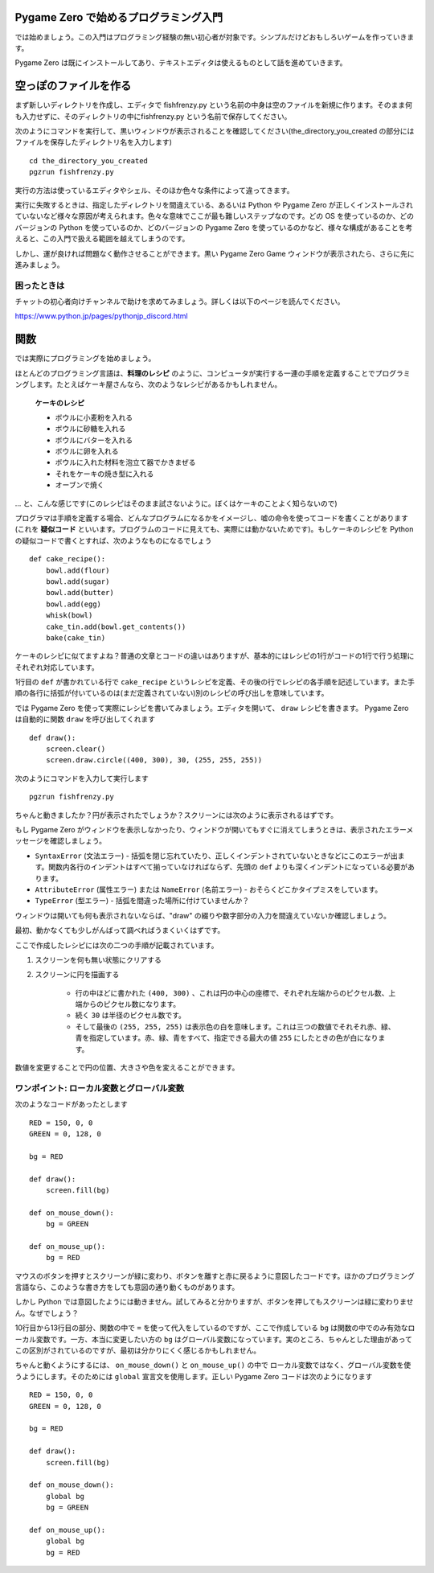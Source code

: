 Pygame Zero で始めるプログラミング入門
======================================

では始めましょう。この入門はプログラミング経験の無い初心者が対象です。シンプルだけどおもしろいゲームを作っていきます。

Pygame Zero は既にインストールしてあり、テキストエディタは使えるものとして話を進めていきます。

空っぽのファイルを作る
======================


まず新しいディレクトリを作成し、エディタで fishfrenzy.py という名前の中身は空のファイルを新規に作ります。そのまま何も入力せずに、そのディレクトリの中にfishfrenzy.py という名前で保存してください。

次のようにコマンドを実行して、黒いウィンドウが表示されることを確認してください(the_directory_you_created の部分にはファイルを保存したディレクトリ名を入力します) ::

    cd the_directory_you_created
    pgzrun fishfrenzy.py

実行の方法は使っているエディタやシェル、そのほか色々な条件によって違ってきます。

実行に失敗するときは、指定したディレクトリを間違えている、あるいは Python や
Pygame Zero が正しくインストールされていないなど様々な原因が考えられます。色々な意味でここが最も難しいステップなのです。どの OS を使っているのか、どのバージョンの Python を使っているのか、どのバージョンの Pygame Zero を使っているのかなど、様々な構成があることを考えると、この入門で扱える範囲を越えてしまうのです。

しかし、運が良ければ問題なく動作させることができます。黒い Pygame Zero Game ウィンドウが表示されたら、さらに先に進みましょう。

困ったときは
------------

チャットの初心者向けチャンネルで助けを求めてみましょう。詳しくは以下のページを読んでください。

https://www.python.jp/pages/pythonjp_discord.html

関数
====

では実際にプログラミングを始めましょう。

ほとんどのプログラミング言語は、**料理のレシピ** のように、コンピュータが実行する一連の手順を定義することでプログラミングします。たとえばケーキ屋さんなら、次のようなレシピがあるかもしれません。

    **ケーキのレシピ**

    * ボウルに小麦粉を入れる
    * ボウルに砂糖を入れる
    * ボウルにバターを入れる
    * ボウルに卵を入れる
    * ボウルに入れた材料を泡立て器でかきまぜる
    * それをケーキの焼き型に入れる
    * オーブンで焼く

... と、こんな感じです(このレシピはそのまま試さないように。ぼくはケーキのことよく知らないので)

プログラマは手順を定義する場合、どんなプログラムになるかをイメージし、嘘の命令を使ってコードを書くことがあります(これを **疑似コード** といいます。プログラムのコードに見えても、実際には動かないためです)。もしケーキのレシピを Python の疑似コードで書くとすれば、次のようなものになるでしょう ::

    def cake_recipe():
        bowl.add(flour)
        bowl.add(sugar)
        bowl.add(butter)
        bowl.add(egg)
        whisk(bowl)
        cake_tin.add(bowl.get_contents())
        bake(cake_tin)

ケーキのレシピに似てますよね？普通の文章とコードの違いはありますが、基本的にはレシピの1行がコードの1行で行う処理にそれぞれ対応しています。

1行目の ``def`` が書かれている行で  ``cake_recipe`` というレシピを定義、その後の行でレシピの各手順を記述しています。また手順の各行に括弧が付いているのは(まだ定義されていない)別のレシピの呼び出しを意味しています。

では Pygame Zero を使って実際にレシピを書いてみましょう。エディタを開いて、
``draw`` レシピを書きます。 Pygame Zero は自動的に関数 ``draw`` を呼び出してくれます ::

    def draw():
        screen.clear()
        screen.draw.circle((400, 300), 30, (255, 255, 255))

次のようにコマンドを入力して実行します ::

    pgzrun fishfrenzy.py

ちゃんと動きましたか？円が表示されたでしょうか？スクリーンには次のように表示されるはずです。

.. image:: _static/grabs/circle.png

もし Pygame Zero がウィンドウを表示しなかったり、ウィンドウが開いてもすぐに消えてしまうときは、表示されたエラーメッセージを確認しましょう。

* ``SyntaxError`` (文法エラー) - 括弧を閉じ忘れていたり、正しくインデントされていないときなどにこのエラーが出ます。関数内各行のインデントはすべて揃っていなければならず、先頭の  ``def``  よりも深くインデントになっている必要があります。
* ``AttributeError`` (属性エラー) または ``NameError`` (名前エラー) - おそらくどこかタイプミスをしています。
* ``TypeError`` (型エラー) - 括弧を間違った場所に付けていませんか？

ウィンドウは開いても何も表示されないならば、"draw" の綴りや数字部分の入力を間違えていないか確認しましょう。

最初、動かなくても少しがんばって調べればうまくいくはずです。

ここで作成したレシピには次の二つの手順が記載されています。

1. スクリーンを何も無い状態にクリアする
2. スクリーンに円を描画する

    * 行の中ほどに書かれた  ``(400, 300)`` 、これは円の中心の座標で、それぞれ左端からのピクセル数、上端からのピクセル数になります。
    * 続く ``30`` は半径のピクセル数です。
    * そして最後の ``(255, 255, 255)`` は表示色の白を意味します。これは三つの数値でそれそれ赤、緑、青を指定しています。赤、緑、青をすべて、指定できる最大の値  ``255`` にしたときの色が白になります。

数値を変更することで円の位置、大きさや色を変えることができます。


ワンポイント: ローカル変数とグローバル変数
------------------------------------------

次のようなコードがあったとします ::

    RED = 150, 0, 0
    GREEN = 0, 128, 0

    bg = RED

    def draw():
        screen.fill(bg)

    def on_mouse_down():
        bg = GREEN

    def on_mouse_up():
        bg = RED


マウスのボタンを押すとスクリーンが緑に変わり、ボタンを離すと赤に戻るように意図したコードです。ほかのプログラミング言語なら、このような書き方をしても意図の通り動くものがあります。

しかし Python では意図したようには動きません。試してみると分かりますが、ボタンを押してもスクリーンは緑に変わりません。なぜでしょう？

10行目から13行目の部分、関数の中で ``=`` を使って代入をしているのですが、ここで作成している ``bg`` は関数の中でのみ有効なローカル変数です。一方、本当に変更したい方の ``bg`` はグローバル変数になっています。実のところ、ちゃんとした理由があってこの区別がされているのですが、最初は分かりにくく感じるかもしれません。

ちゃんと動くようにするには、 ``on_mouse_down()`` と ``on_mouse_up()`` の中で
ローカル変数ではなく、グローバル変数を使うようにします。そのためには
``global`` 宣言文を使用します。正しい Pygame Zero コードは次のようになります ::

    RED = 150, 0, 0
    GREEN = 0, 128, 0

    bg = RED

    def draw():
        screen.fill(bg)

    def on_mouse_down():
        global bg
        bg = GREEN

    def on_mouse_up():
        global bg
        bg = RED
